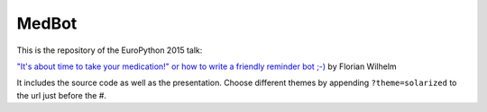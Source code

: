======
MedBot
======

This is the repository of the EuroPython 2015 talk:

`"It's about time to take your medication!" or how to write a friendly reminder bot ;-) <https://ep2015.europython.eu/conference/talks/its-about-time-to-take-your-medication-or-how-to-write-a-friendly-reminder-bot>`_ by Florian Wilhelm

It includes the source code as well as the presentation.
Choose different themes by appending ``?theme=solarized`` to the url just before the #.
